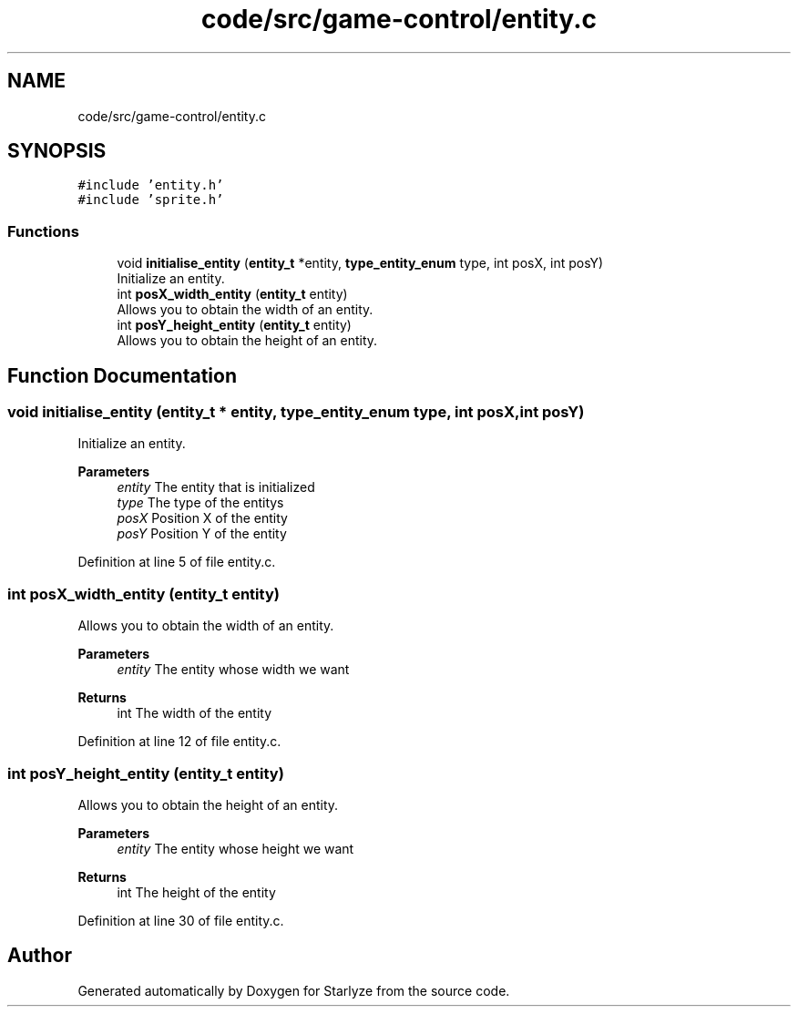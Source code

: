 .TH "code/src/game-control/entity.c" 3 "Sun Apr 2 2023" "Version 1.0" "Starlyze" \" -*- nroff -*-
.ad l
.nh
.SH NAME
code/src/game-control/entity.c
.SH SYNOPSIS
.br
.PP
\fC#include 'entity\&.h'\fP
.br
\fC#include 'sprite\&.h'\fP
.br

.SS "Functions"

.in +1c
.ti -1c
.RI "void \fBinitialise_entity\fP (\fBentity_t\fP *entity, \fBtype_entity_enum\fP type, int posX, int posY)"
.br
.RI "Initialize an entity\&. "
.ti -1c
.RI "int \fBposX_width_entity\fP (\fBentity_t\fP entity)"
.br
.RI "Allows you to obtain the width of an entity\&. "
.ti -1c
.RI "int \fBposY_height_entity\fP (\fBentity_t\fP entity)"
.br
.RI "Allows you to obtain the height of an entity\&. "
.in -1c
.SH "Function Documentation"
.PP 
.SS "void initialise_entity (\fBentity_t\fP * entity, \fBtype_entity_enum\fP type, int posX, int posY)"

.PP
Initialize an entity\&. 
.PP
\fBParameters\fP
.RS 4
\fIentity\fP The entity that is initialized 
.br
\fItype\fP The type of the entitys 
.br
\fIposX\fP Position X of the entity 
.br
\fIposY\fP Position Y of the entity 
.RE
.PP

.PP
Definition at line 5 of file entity\&.c\&.
.SS "int posX_width_entity (\fBentity_t\fP entity)"

.PP
Allows you to obtain the width of an entity\&. 
.PP
\fBParameters\fP
.RS 4
\fIentity\fP The entity whose width we want 
.RE
.PP
\fBReturns\fP
.RS 4
int The width of the entity 
.RE
.PP

.PP
Definition at line 12 of file entity\&.c\&.
.SS "int posY_height_entity (\fBentity_t\fP entity)"

.PP
Allows you to obtain the height of an entity\&. 
.PP
\fBParameters\fP
.RS 4
\fIentity\fP The entity whose height we want 
.RE
.PP
\fBReturns\fP
.RS 4
int The height of the entity 
.RE
.PP

.PP
Definition at line 30 of file entity\&.c\&.
.SH "Author"
.PP 
Generated automatically by Doxygen for Starlyze from the source code\&.
